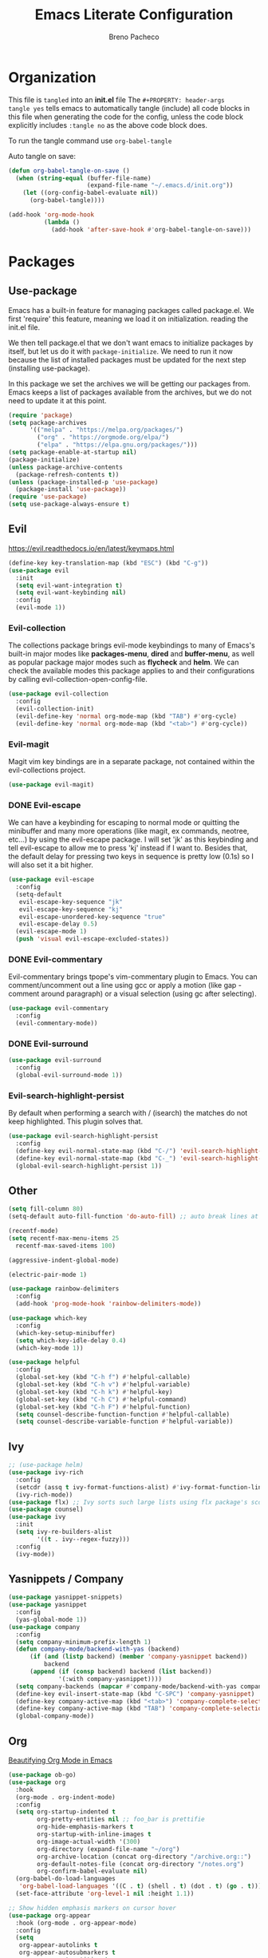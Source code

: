 #+TITLE: Emacs Literate Configuration
#+AUTHOR: Breno Pacheco
#+PROPERTY: header-args :tangle yes :results none
#+STARTUP: overview

* Organization
  
This file is =tangled= into an *init.el* file The =#+PROPERTY: header-args
tangle yes= tells emacs to automatically tangle (include) all code blocks in
this file when generating the code for the config, unless the code block
explicitly includes =:tangle no= as the above code block does.

To run the tangle command use =org-babel-tangle=

Auto tangle on save:

#+BEGIN_SRC emacs-lisp
  (defun org-babel-tangle-on-save ()
	(when (string-equal (buffer-file-name)
						(expand-file-name "~/.emacs.d/init.org"))
	  (let ((org-config-babel-evaluate nil))
		(org-babel-tangle))))

  (add-hook 'org-mode-hook
			(lambda ()
			  (add-hook 'after-save-hook #'org-babel-tangle-on-save)))
#+END_SRC

* Packages
** Use-package

Emacs has a built-in feature for managing packages called package.el.
We first 'require' this feature, meaning we load it on initialization.
reading the init.el file.

We then tell package.el that we don't want emacs to initialize
packages by itself, but let us do it with =package-initialize=. We
need to run it now because the list of installed packages must be
updated for the next step (installing use-package).

In this package we set the archives we will be getting our packages
from. Emacs keeps a list of packages available from the archives, but
we do not need to update it at this point.


#+BEGIN_SRC emacs-lisp
  (require 'package)
  (setq package-archives 
        '(("melpa" . "https://melpa.org/packages/") 
          ("org" . "https://orgmode.org/elpa/") 
          ("elpa" . "https://elpa.gnu.org/packages/")))
  (setq package-enable-at-startup nil)
  (package-initialize)
  (unless package-archive-contents
    (package-refresh-contents t))
  (unless (package-installed-p 'use-package)
    (package-install 'use-package))
  (require 'use-package)
  (setq use-package-always-ensure t)
#+END_SRC

** Evil
 https://evil.readthedocs.io/en/latest/keymaps.html       

#+BEGIN_SRC emacs-lisp
  (define-key key-translation-map (kbd "ESC") (kbd "C-g"))
  (use-package evil
    :init
    (setq evil-want-integration t) 
    (setq evil-want-keybinding nil)
    :config
    (evil-mode 1))
#+END_SRC

*** Evil-collection

The collections package brings evil-mode keybindings to
many of Emacs's built-in major modes like *packages-menu*,
*dired* and *buffer-menu*, as well as popular package
major modes such as *flycheck* and *helm*. We can check
the available modes this package applies to and their
configurations by calling evil-collection-open-config-file.

#+BEGIN_SRC emacs-lisp
  (use-package evil-collection
    :config
    (evil-collection-init)
    (evil-define-key 'normal org-mode-map (kbd "TAB") #'org-cycle)
    (evil-define-key 'normal org-mode-map (kbd "<tab>") #'org-cycle))
#+END_SRC

*** Evil-magit

Magit vim key bindings are in a separate package, not
contained within the evil-collections project.

#+BEGIN_SRC emacs-lisp :tangle no
  (use-package evil-magit)
#+END_SRC

*** DONE Evil-escape
        
We can have a keybinding for escaping to normal mode or
quitting the minibuffer and many more operations (like
magit, ex commands, neotree, etc...) by using the
evil-escape package. I will set 'jk' as this keybinding
and tell evil-escape to allow me to press 'kj' instead if
I want to. Besides that, the default delay for pressing
two keys in sequence is pretty low (0.1s) so I will also
set it a bit higher.

#+BEGIN_SRC emacs-lisp
  (use-package evil-escape
    :config
    (setq-default
     evil-escape-key-sequence "jk"
     evil-escape-key-sequence "kj"
     evil-escape-unordered-key-sequence "true"
     evil-escape-delay 0.5)
    (evil-escape-mode 1)
    (push 'visual evil-escape-excluded-states))
#+END_SRC

*** DONE Evil-commentary

Evil-commentary brings tpope's vim-commentary plugin to
Emacs. You can comment/uncomment out a line using gcc or
apply a motion (like gap - comment around paragraph) or a
visual selection (using gc after selecting).

#+BEGIN_SRC emacs-lisp
  (use-package evil-commentary
    :config
    (evil-commentary-mode))
#+END_SRC

*** DONE Evil-surround
        

#+BEGIN_SRC emacs-lisp
  (use-package evil-surround
    :config
    (global-evil-surround-mode 1))
#+END_SRC

*** Evil-search-highlight-persist
	
By default when performing a search with / (isearch) the matches
do not keep highlighted. This plugin solves that.

#+begin_src emacs-lisp
  (use-package evil-search-highlight-persist
    :config
    (define-key evil-normal-state-map (kbd "C-/") 'evil-search-highlight-persist-remove-all)
    (define-key evil-normal-state-map (kbd "C-_") 'evil-search-highlight-persist-remove-all)
    (global-evil-search-highlight-persist 1))
#+end_src 

** Other

#+begin_src emacs-lisp
  (setq fill-column 80)
  (setq-default auto-fill-function 'do-auto-fill) ;; auto break lines at
#+end_src

#+begin_src emacs-lisp
  (recentf-mode)
  (setq recentf-max-menu-items 25
	recentf-max-saved-items 100)
#+end_src

#+begin_src emacs-lisp
  (aggressive-indent-global-mode)
#+end_src

#+begin_src emacs-lisp
  (electric-pair-mode 1)
#+end_src

#+begin_src emacs-lisp
  (use-package rainbow-delimiters
    :config
    (add-hook 'prog-mode-hook 'rainbow-delimiters-mode))
#+end_src 
        
#+BEGIN_SRC emacs-lisp
  (use-package which-key
    :config
    (which-key-setup-minibuffer)
    (setq which-key-idle-delay 0.4)
    (which-key-mode 1))
#+END_SRC

#+begin_src emacs-lisp
  (use-package helpful
    :config
    (global-set-key (kbd "C-h f") #'helpful-callable)
    (global-set-key (kbd "C-h v") #'helpful-variable)
    (global-set-key (kbd "C-h k") #'helpful-key)
    (global-set-key (kbd "C-h C") #'helpful-command)
    (global-set-key (kbd "C-h F") #'helpful-function)
    (setq counsel-describe-function-function #'helpful-callable)
    (setq counsel-describe-variable-function #'helpful-variable))
#+end_src

** Ivy

#+begin_src emacs-lisp
  ;; (use-package helm)
  (use-package ivy-rich
    :config
    (setcdr (assq t ivy-format-functions-alist) #'ivy-format-function-line)
    (ivy-rich-mode))
  (use-package flx) ;; Ivy sorts such large lists using flx package's scoring mechanism, if it's installed.
  (use-package counsel)
  (use-package ivy
    :init
    (setq ivy-re-builders-alist
          '((t . ivy--regex-fuzzy)))
    :config
    (ivy-mode))
#+end_src

** Yasnippets / Company
#+begin_src emacs-lisp
  (use-package yasnippet-snippets)
  (use-package yasnippet
    :config
    (yas-global-mode 1))
  (use-package company
    :config
    (setq company-minimum-prefix-length 1)
    (defun company-mode/backend-with-yas (backend)
        (if (and (listp backend) (member 'company-yasnippet backend))
            backend
        (append (if (consp backend) backend (list backend))
                '(:with company-yasnippet))))
    (setq company-backends (mapcar #'company-mode/backend-with-yas company-backends))
    (define-key evil-insert-state-map (kbd "C-SPC") 'company-yasnippet)
    (define-key company-active-map (kbd "<tab>") 'company-complete-selection)
    (define-key company-active-map (kbd "TAB") 'company-complete-selection)
    (global-company-mode))
#+end_src


** Org

[[https://zzamboni.org/post/beautifying-org-mode-in-emacs/][Beautifying Org Mode in Emacs]]

#+BEGIN_SRC emacs-lisp
  (use-package ob-go)
  (use-package org
    :hook
    (org-mode . org-indent-mode)
    :config
    (setq org-startup-indented t
          org-pretty-entities nil ;; foo_bar is prettifie
          org-hide-emphasis-markers t
          org-startup-with-inline-images t
          org-image-actual-width '(300)
          org-directory (expand-file-name "~/org")
          org-archive-location (concat org-directory "/archive.org::")
          org-default-notes-file (concat org-directory "/notes.org")
          org-confirm-babel-evaluate nil)
    (org-babel-do-load-languages
     'org-babel-load-languages '((C . t) (shell . t) (dot . t) (go . t)))
    (set-face-attribute 'org-level-1 nil :height 1.1))

  ;; Show hidden emphasis markers on cursor hover
  (use-package org-appear
    :hook (org-mode . org-appear-mode)
    :config
    (setq
     org-appear-autolinks t
     org-appear-autosubmarkers t
     org-appear-autoentities t
     org-appear-autokeywords t
     org-appear-inside-latex t
     org-appear-delay 0
     ))

  (use-package org-superstar
    :config
    (setq org-superstar-special-todo-items t)
    (add-hook 'org-mode-hook (lambda ()
                               (org-superstar-mode 1))))

  ;; Increase size of LaTeX fragment previews
  ;; (plist-put org-format-latex-options :scale 2)
  ;; Increase line spacing
  ;; (setq-default line-spacing 6)
#+END_SRC
https://lucidmanager.org/productivity/ricing-org-mode/

#+BEGIN_SRC emacs-lisp
#+END_SRC

** General

#+begin_src emacs-lisp
  (use-package general
    :config
    (general-create-definer my-leader-def
                            :prefix "SPC")
    (general-create-definer my-local-leader-def
                            ;; :prefix my-local-leader
                            :prefix "SPC m")
    (my-leader-def 'normal
                   "a" 'org-agenda
                   "b" 'counsel-bookmark
                   "c" 'org-capture)
    )
  ;; bookmark delete
  ;; bookmark set

#+end_src

* Settings 
** Behavior
*** DONE Personal Information

Let's set some variables with basic user information for automatic filling of
information in forms such as org files.

#+BEGIN_SRC emacs-lisp
  (setq user-full-name "Breno Leonhardt Pacheco"
        user-mail-address "brenoleonhardt@gmail.com")
#+END_SRC

*** DONE Encoding

Use UTF-8 as default encoding for files.

#+BEGIN_SRC emacs-lisp
  (set-language-environment "UTF-8")
#+END_SRC

*** DONE Server
        
If no server is running, start daemon.

#+begin_src emacs-lisp :tangle no
  (require 'server)
  (if (not (server-running-p)) (server-start))
#+END_SRC

*** DONE Yank-kill
        
When in terminal mode (emacs -nw) we do not have access to X11 libraries and
therefore need to use auxiliary tools. I use xclip for handling copy paste,
which is super easy to set up in emacs:

#+begin_src emacs-lisp
  (use-package xclip
    :demand t
    :config
    (xclip-mode 1))
#+end_src 

*** DONE Paragraphs

Sentences SHOULD end with only a point.

#+begin_src emacs-lisp
  (setq sentence-end-double-space nil)                   
#+end_src

*** DONE Yes-no-prompts

Shorten Yes and No prompts.

#+begin_src emacs-lisp
  (fset 'yes-or-no-p 'y-or-n-p)
#+end_src

*** DONE Sessions

Saves last place we were in buffer between sessions. Equivalent behavior to
vim-lastplace.

#+begin_src emacs-lisp
  (save-place-mode 1)                                    
#+end_src

Automatically reload a file When it gets changed outside emacs.

#+begin_src emacs-lisp
  (global-auto-revert-mode t)                            
#+end_src

*** DONE Indentation

Tabs are 4 spaces unless otherwise specified.

#+begin_src emacs-lisp
  (setq-default tab-width 4)
#+end_src

Indentation inserts Tabs instead of Spaces.

#+begin_src emacs-lisp
  (setq-default indent-tabs-mode 1)                                
#+end_src

We can force indentation to always with the following package.

#+begin_src emacs-lisp
  (use-package aggressive-indent
    :init
    (global-aggressive-indent-mode 1))
#+end_src
        
We can also show indentation with the package indent-guide

#+begin_src emacs-lisp
  (use-package highlight-indent-guides
    :custom
    (highlight-indent-guides-method 'character)
    (highlight-indent-guides-character ?\|)
    ;; (highlight-indent-guides-method 'fill)
    (highlight-indent-guides-delay 0)
    :hook (prog-mode . highlight-indent-guides-mode))
#+end_src

*** DONE Links

Set Firefox as default browser

#+begin_src emacs-lisp
  (setq browse-url-browser-function 'browse-url-firefox) 
#+end_src

Make links open in a new tab in Firefox

#+begin_src emacs-lisp
  (setq browse-url-firefox-new-window-is-tab 1)
#+end_src

Don't ask for confirmation when opening symlinked file.

#+begin_src emacs-lisp
  (setq vc-follow-symlinks nil) ;; init.org is not followed
#+end_src

*** DONE Backup

Stop Emacs from creating those #auto-save# files

#+begin_src emacs-lisp
  (setq auto-save-default nil)	
#+end_src 

Before setting up backup configurations, lets talk about how emacs
backups up our files.

We can choose between /renaming/ and /copying/ when creating
backups. When /renaming/, the original file is renamed into a backup
and the buffer is rewritten as a new original file. It means that if
we had a symlink to this file (say a shortcut) and made a backup, out
symlink would now link to the backup, and not to the original file we
were editing. In case we set it to /copying/, the buffer keeps being
saved to the original file, but after saving the file is copied to
another location.
        
I like the /copying/ method better, so now we tell emacs to make
backups for us and do it in this manner. The =make-backup-files=
variable is optional, as it is true by default.
        
#+begin_src emacs-lisp
  (setq make-backup-files t
        backup-by-copying t)
#+end_src 
        
Emacs makes a new backup every time we visit a new buffer and save
it for the first time. By default, if it sees the file has a
backup already, it will keep rewritting it. We can have it make
numbered versions instead, creating an init.el~1~, init.el~2~ and
so on every time we enter a buffer and save it the first time.
        
#+begin_src emacs-lisp
  (setq version-control t)
#+end_src

Now say we have backups from ~1~ to ~20~, we can tell emacs to
store only the newest 6 (from init.el~14~ to init.el~20~) and the
2 oldests (from init.el~1~ to init.el~2~), and delete the old
versions in between.

#+begin_src emacs-lisp
  (setq kept-new-versions 6
        kept-old-versions 2
        delete-old-versions t)
#+end_src

Now, by default emacs won't keep backups for files you have under
version control (say using git or svn). I don't really commit on
every save, so I'd like to keep backups for these files too.

#+begin_src emacs-lisp
  (setq vc-make-backup-files t)
#+end_src
        
We can also define where our backups are going to be stored.

#+begin_src emacs-lisp
  (setq backup-directory-alist '(("" . "~/.emacs.d/backup")))
#+end_src

As previously discussed, Emacs also do not backup a file on every
save. It makes a backup when you first save the file, and makes
new backups when you close the buffer and revisits the file. This
sort of a /per-session/ behavior and can be frustrating when you
keep emacs running from a long time and it doesn't keep fresh backups.

To address this problem, we can have a sort of /per-save/ behavior
by forcing Emacs to have a different behavior for backups only
when we hit "save file". We define a function for this:

#+begin_src emacs-lisp
  (defun force-backup-of-buffer ()
    ;; Make a special "per session" backup at the first save of each
    ;; emacs session.
    (when (not buffer-backed-up)
      ;; Override the default parameters for per-session backups.
      (let ((backup-directory-alist '(("" . "~/.emacs.d/backup/per-session")))
            (kept-new-versions 50))
        (backup-buffer)))
    ;; Make a "per save" backup on each save.  The first save results in
    ;; both a per-session and a per-save backup, to keep the numbering
    ;; of per-save backups consistent.
    (let ((buffer-backed-up nil))
      (backup-buffer)))

  (add-hook 'before-save-hook  'force-backup-of-buffer)
#+end_src

*** TODO Tabs
        
#+begin_src emacs-lisp :tangle no
  (setq tab-bar-tab-hints 1)
  (tab-bar-mode 1)
#+end_src 

*** TODO Mimes

The mimes set in your computer define which application emacs will
use when you ask it to open in an external application. Now, ...

#+begin_src emacs-lisp :tangle no
  (use-package openwith
    :config
    (setq openwith-associations '(("\\.pdf\\'" "zathura" (file))))
    (openwith-mode t))
#+end_src

** Display / GUI
*** DONE Override defaults

Remove startup screen, tool bar, menu bar and scroll-bar

#+begin_src emacs-lisp
  (setq inhibit-startup-screen t )		
  (tool-bar-mode 0) 
  (menu-bar-mode 0) 
  (scroll-bar-mode 0) 
#+end_src 

Do not thorow audio warning when making a mistake

#+begin_src emacs-lisp
  (setq ring-bell-function 'ignore )		
#+end_src 

When in floating window, set default dimensions

#+begin_src emacs-lisp
  (add-to-list 'default-frame-alist '(width . 110)) 
#+end_src 

*** DONE Line Wrapping

Toggle wrapping text at the Nth character. This information is used by the
auto-fill-mode to break lines automatically. This mode needs to be manually set
or a hook must be added for the modes you wish to have lines breaking
automatically.

#+begin_src emacs-lisp
  (setq-default fill-column 80)			
#+end_src 

When wrapping lines, remove the line-wrap symbol from both sides of the screen.

#+begin_src emacs-lisp
  (fringe-mode '(0 . 0)) 
#+end_src
         
... visual line mode
#+begin_src emacs-lisp
  (setq-default word-wrap t)
  (global-visual-line-mode t)
#+end_src 

*** DONE Line numbers

Emacs provides a minor mode for displaying line numbers which is way
faster than the package alternative (nlinum).  We set a variable to
make it display relative numbers and allow the minor mode globally

#+BEGIN_SRC emacs-lisp
  (setq display-line-numbers-type 'relative
        display-line-numbers-current-absolute t)
  (global-display-line-numbers-mode 1)
#+END_SRC

*** DONE Scratch buffers

Change ~scratch~ buffer message

#+begin_src emacs-lisp
  (setq initial-scratch-message "~Scratch~")
#+end_src
        
*** DONE Fonts

Setting text font. The function =set-frame-font= could be
used but if launching Emacs daemon and attaching to it the
display goes wack.

#+BEGIN_SRC emacs-lisp
  (add-to-list 'default-frame-alist '(font . "FiraCode Nerd Font 13"))
#+END_SRC

*** DONE Cursor 
   
I now would like to keep our cursor center on the middle of the
screen, so that the page shifts but the cursor line keeps static.
For this, we use a package called centered-cursor-mode and enable
the new minor mode globally.
#+begin_src emacs-lisp
  (use-package centered-cursor-mode
    :config
    (global-centered-cursor-mode))
#+end_src

The cursor blinking is quite annoying and will be removed too
by disabling it's minor mode.

#+begin_src emacs-lisp
  (blink-cursor-mode 0)
#+end_src  

Another usefull feature related to the cursor is highlighting
the line in which it is positioned:

#+begin_src emacs-lisp
  (global-hl-line-mode 1)
#+end_src

*** DONE Theme

We first download some themes
#+BEGIN_SRC emacs-lisp
  (use-package doom-themes)
#+END_SRC

To allow enabling themes without being prompted yes-or-no we tell
Emacs to trust all themes.

#+begin_src emacs-lisp
  (setq custom-safe-themes t) 
#+end_src

Then we can choose which theme to load. 

#+begin_src emacs-lisp
  (load-theme 'doom-outrun-electric t)
#+end_src

We need to get the tab-bar to be displayed alright with the theme

*** DONE Modeline
        
#+begin_src emacs-lisp :tangle no
  (use-package doom-modeline
    :hook (after-init . doom-modeline-mode)
    :custom
    (inhibit-compacting-font-caches t)
    (doom-modeline-buffer-file-name-style 'relative-from-project)
    (doom-modeline-bar-width 1)
    (doom-modeline-modal-icon nil)
    (doom-modeline-height 15)
    :config
    (when (member "Menlo" (font-family-list))
      (set-face-attribute 'mode-line nil :height 110 :font "Menlo")
      (set-face-attribute 'mode-line-inactive nil :height 110 :font "Menlo")))
#+end_src 

